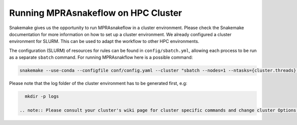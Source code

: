 .. _Cluster:

=======================================
Running MPRAsnakeflow on HPC Cluster
=======================================

Snakemake gives us the opportunity to run MPRAsnakeflow in a cluster environment. Please check the Snakemake documentation for more information on how to set up a cluster environment. We already configured a cluster environment for SLURM. This can be used to adapt the workflow to other HPC environments.

The configuration (SLURM) of resources for rules can be found in ``config/sbatch.yml``, allowing each process to be run as a separate ``sbatch`` command. For running MPRAsnakflow here is a possible command:

.. code-block:: bash

    snakemake --use-conda --configfile conf/config.yaml --cluster "sbatch --nodes=1 --ntasks={cluster.threads} --mem={cluster.mem} -t {cluster.time} -p {cluster.queue} -o {cluster.output}" --jobs 100 --cluster-config config/sbatch.yaml

Please note that the log folder of the cluster environment has to be generated first, e.g:

.. code-block:: bash

    mkdir -p logs

  .. note:: Please consult your cluster's wiki page for cluster specific commands and change cluster Options to reflect these specifications. Additionally, for large libraries, more memory can be specified in this location.
